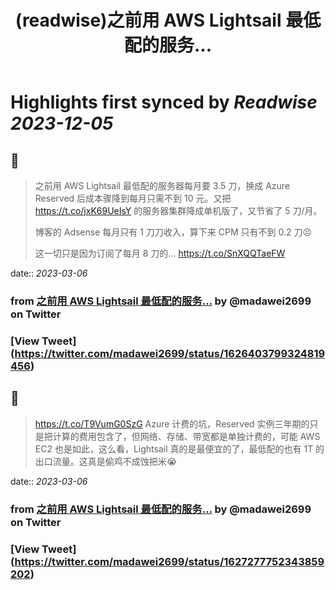 :PROPERTIES:
:title: (readwise)之前用 AWS Lightsail 最低配的服务...
:END:

:PROPERTIES:
:author: [[madawei2699 on Twitter]]
:full-title: "之前用 AWS Lightsail 最低配的服务..."
:category: [[tweets]]
:url: https://twitter.com/madawei2699/status/1626403799324819456
:image-url: https://pbs.twimg.com/profile_images/1501196648281624581/f9xJHYdd.jpg
:END:

* Highlights first synced by [[Readwise]] [[2023-12-05]]
** 📌
#+BEGIN_QUOTE
之前用 AWS Lightsail 最低配的服务器每月要 3.5 刀，换成 Azure Reserved 后成本骤降到每月只需不到 10 元。又把 https://t.co/jxK69UeIsY 的服务器集群降成单机版了，又节省了 5 刀/月。

博客的 Adsense 每月只有 1 刀刀收入，算下来 CPM 只有不到 0.2 刀😣

这一切只是因为订阅了每月 8 刀的… https://t.co/SnXQQTaeFW 
#+END_QUOTE
    date:: [[2023-03-06]]
*** from _之前用 AWS Lightsail 最低配的服务..._ by @madawei2699 on Twitter
*** [View Tweet](https://twitter.com/madawei2699/status/1626403799324819456)
** 📌
#+BEGIN_QUOTE
https://t.co/T9VumG0SzG
Azure 计费的坑，Reserved 实例三年期的只是把计算的费用包含了，但网络、存储、带宽都是单独计费的，可能 AWS EC2 也是如此，这么看，Lightsail 真的是最便宜的了，最低配的也有 1T 的出口流量。这真是偷鸡不成蚀把米😭 
#+END_QUOTE
    date:: [[2023-03-06]]
*** from _之前用 AWS Lightsail 最低配的服务..._ by @madawei2699 on Twitter
*** [View Tweet](https://twitter.com/madawei2699/status/1627277752343859202)